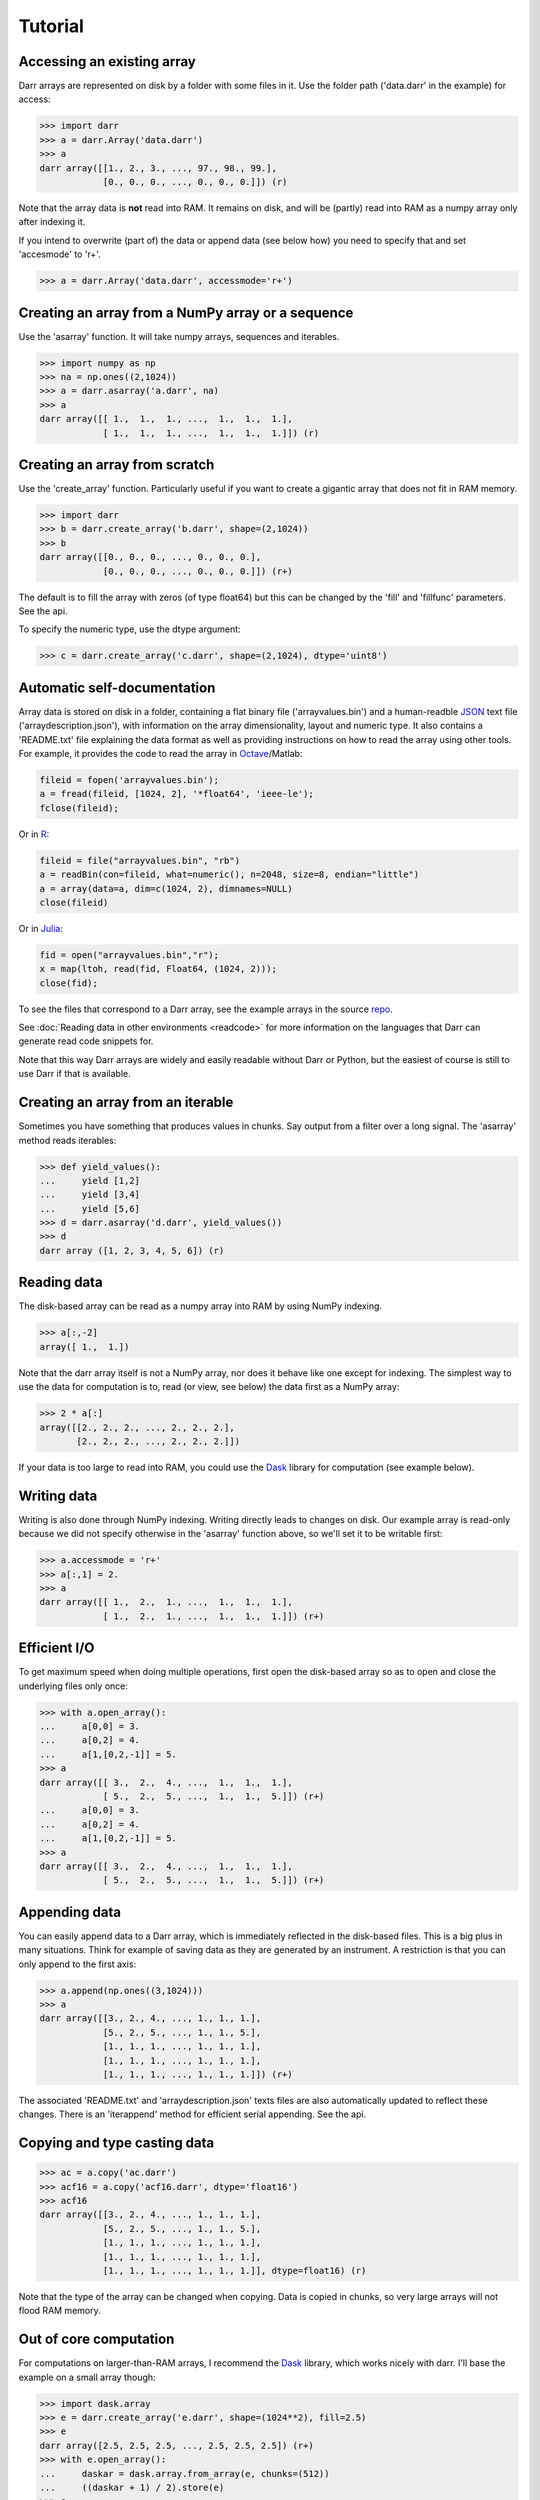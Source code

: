 Tutorial
========

.. _access:
Accessing an existing array
---------------------------
Darr arrays are represented on disk by a folder with some files in it. Use
the folder path ('data.darr' in the example) for access:

.. code:: python

    >>> import darr
    >>> a = darr.Array('data.darr')
    >>> a
    darr array([[1., 2., 3., ..., 97., 98., 99.],
                [0., 0., 0., ..., 0., 0., 0.]]) (r)

Note that the array data is **not** read into RAM. It remains on disk, and
will be (partly) read into RAM as a numpy array only after indexing it.

If you intend to overwrite (part of) the data or append data (see below how)
you need to specify that and set 'accesmode' to 'r+'.

.. code:: python

    >>> a = darr.Array('data.darr', accessmode='r+')

.. _creating:

Creating an array from a NumPy array or a sequence
--------------------------------------------------
Use the 'asarray' function. It will take numpy arrays, sequences and
iterables.

.. code:: python

    >>> import numpy as np
    >>> na = np.ones((2,1024))
    >>> a = darr.asarray('a.darr', na)
    >>> a
    darr array([[ 1.,  1.,  1., ...,  1.,  1.,  1.],
                [ 1.,  1.,  1., ...,  1.,  1.,  1.]]) (r)


Creating an array from scratch
------------------------------
Use the 'create_array' function. Particularly useful if you want to create a
gigantic array that does not fit in RAM memory.

.. code:: python

    >>> import darr
    >>> b = darr.create_array('b.darr', shape=(2,1024))
    >>> b
    darr array([[0., 0., 0., ..., 0., 0., 0.],
                [0., 0., 0., ..., 0., 0., 0.]]) (r+)

The default is to fill the array with zeros (of type float64) but this
can be changed by the 'fill' and 'fillfunc' parameters. See the api.

.. _numptype:

To specify the numeric type, use the dtype argument:

.. code:: python

    >>> c = darr.create_array('c.darr', shape=(2,1024), dtype='uint8')

.. _documentation:

Automatic self-documentation
----------------------------
Array data is stored on disk in a folder, containing a flat binary file
('arrayvalues.bin') and a human-readble
`JSON <https://en.wikipedia.org/wiki/JSON>`__ text file
('arraydescription.json'), with information on the array dimensionality,
layout and numeric type. It also contains a 'README.txt' file explaining
the data format as well as providing instructions on how to read the
array using other tools. For example, it provides the code to read the
array in `Octave <https://www.gnu.org/software/octave/>`__/Matlab:

.. code:: octave

    fileid = fopen('arrayvalues.bin');
    a = fread(fileid, [1024, 2], '*float64', 'ieee-le');
    fclose(fileid);

Or in `R <https://cran.r-project.org/>`__:

.. code:: R

    fileid = file("arrayvalues.bin", "rb")
    a = readBin(con=fileid, what=numeric(), n=2048, size=8, endian="little")
    a = array(data=a, dim=c(1024, 2), dimnames=NULL)
    close(fileid)

Or in `Julia <https://julialang.org/>`__:

.. code:: julia

    fid = open("arrayvalues.bin","r");
    x = map(ltoh, read(fid, Float64, (1024, 2)));
    close(fid);

To see the files that correspond to a Darr array, see the example arrays in
the source `repo <https://github.com/gbeckers/Darr/tree/master/examplearrays>`__.

See :doc:`Reading data in other environments <readcode>` for more information on
the languages that Darr can generate read code snippets for.

Note that this way Darr arrays are widely and easily readable without Darr or
Python, but the easiest of course is still to use Darr if that is available.

.. _fromnumpy:


Creating an array from an iterable
----------------------------------
Sometimes you have something that produces values in chunks. Say output from
a filter over a long signal. The 'asarray' method reads iterables:

.. code:: python

    >>> def yield_values():
    ...     yield [1,2]
    ...     yield [3,4]
    ...     yield [5,6]
    >>> d = darr.asarray('d.darr', yield_values())
    >>> d
    darr array ([1, 2, 3, 4, 5, 6]) (r)

.. _readdata:

Reading data
------------

The disk-based array can be read as a numpy array into RAM by using
NumPy indexing.

.. code:: python

    >>> a[:,-2]
    array([ 1.,  1.])

Note that the darr array itself is not a NumPy array, nor does it behave
like one except for indexing. The simplest way to use the data for
computation is to, read (or view, see below) the data first as a NumPy array:

.. code:: python

    >>> 2 * a[:]
    array([[2., 2., 2., ..., 2., 2., 2.],
           [2., 2., 2., ..., 2., 2., 2.]])

If your data is too large to read into RAM, you could use the
`Dask <https://dask.pydata.org/en/latest/>`__ library for
computation (see example below).

.. _writedata:

Writing data
------------

Writing is also done through NumPy indexing. Writing directly leads to
changes on disk. Our example array is read-only because we did not
specify otherwise in the 'asarray' function above, so we'll set it to
be writable first:

.. code:: python

    >>> a.accessmode = 'r+'
    >>> a[:,1] = 2.
    >>> a
    darr array([[ 1.,  2.,  1., ...,  1.,  1.,  1.],
                [ 1.,  2.,  1., ...,  1.,  1.,  1.]]) (r+)

.. _efficientio:

Efficient I/O
-------------

To get maximum speed when doing multiple operations, first open the disk-based
array so as to open and close the underlying files only once:

.. code:: python

    >>> with a.open_array():
    ...     a[0,0] = 3.
    ...     a[0,2] = 4.
    ...     a[1,[0,2,-1]] = 5.
    >>> a
    darr array([[ 3.,  2.,  4., ...,  1.,  1.,  1.],
                [ 5.,  2.,  5., ...,  1.,  1.,  5.]]) (r+)
    ...     a[0,0] = 3.
    ...     a[0,2] = 4.
    ...     a[1,[0,2,-1]] = 5.
    >>> a
    darr array([[ 3.,  2.,  4., ...,  1.,  1.,  1.],
                [ 5.,  2.,  5., ...,  1.,  1.,  5.]]) (r+)

.. _appending:

Appending data
--------------

You can easily append data to a Darr array, which is immediately reflected
in the disk-based files. This is a big plus in many situations. Think
for example of saving data as they are generated by an instrument. A
restriction is that you can only append to the first axis:

.. code:: python

    >>> a.append(np.ones((3,1024)))
    >>> a
    darr array([[3., 2., 4., ..., 1., 1., 1.],
                [5., 2., 5., ..., 1., 1., 5.],
                [1., 1., 1., ..., 1., 1., 1.],
                [1., 1., 1., ..., 1., 1., 1.],
                [1., 1., 1., ..., 1., 1., 1.]]) (r+)

The associated 'README.txt' and 'arraydescription.json' texts files are
also automatically updated to reflect these changes. There is an
'iterappend' method for efficient serial appending. See the api.

.. _copying:

Copying and type casting data
-----------------------------

.. code:: python

    >>> ac = a.copy('ac.darr')
    >>> acf16 = a.copy('acf16.darr', dtype='float16')
    >>> acf16
    darr array([[3., 2., 4., ..., 1., 1., 1.],
                [5., 2., 5., ..., 1., 1., 5.],
                [1., 1., 1., ..., 1., 1., 1.],
                [1., 1., 1., ..., 1., 1., 1.],
                [1., 1., 1., ..., 1., 1., 1.]], dtype=float16) (r)

Note that the type of the array can be changed when copying. Data is
copied in chunks, so very large arrays will not flood RAM memory.

.. _outofcore:

Out of core computation
-----------------------

For computations on larger-than-RAM arrays, I recommend the
`Dask <https://dask.pydata.org/en/latest/>`__ library, which works
nicely with darr. I'll base the example on a small array though:

.. code:: python

    >>> import dask.array
    >>> e = darr.create_array('e.darr', shape=(1024**2), fill=2.5)
    >>> e
    darr array([2.5, 2.5, 2.5, ..., 2.5, 2.5, 2.5]) (r+)
    >>> with e.open_array():
    ...     daskar = dask.array.from_array(e, chunks=(512))
    ...     ((daskar + 1) / 2).store(e)
    >>> e
    darr array([1.75, 1.75, 1.75, ..., 1.75, 1.75, 1.75]) (r+)

So in this case we overwrote the data in a with the results of the
computation, but we could have stored the result in a different darr array
of the same shape. Dask can do more powerful things, for which I refer
to the `Dask documentation <https://dask.pydata.org/en/latest/index
.html>`__. The point here is that darr arrays can be both sources and
stores for Dask.

.. _metadata:

Metadata
--------

Metadata can be read and written like a dictionary. Changes correspond
directly to changes in a human-readable and editable JSON text file that holds
the metadata on disk.

.. code:: python

    >>> a.metadata
    {}
    >>> a.metadata['samplingrate'] = 1000.
    >>> a.metadata
    {'samplingrate': 1000.0}
    >>> a.metadata.update({'starttime': '12:00:00', 'electrodes': [2, 5]})
    >>> a.metadata
    {'electrodes': [2, 5], 'samplingrate': 1000.0, 'starttime': '12:00:00'}
    >>> a.metadata['starttime'] = '13:00:00'
    >>> a.metadata
    {'electrodes': [2, 5], 'samplingrate': 1000.0, 'starttime': '13:00:00'}
    >>> del a.metadata['starttime']
    a.metadata
    {'electrodes': [2, 5], 'samplingrate': 1000.0}

Since JSON is used to store the metadata, you cannot store arbitrary
python objects. You can only store:

-  strings
-  numbers
-  booleans (True/False)
-  None
-  lists
-  dictionaries with string keys

Darr tries its best to convert numpy objects in metadata to corresponding
Python objects. I.e. if you have a numpy.float64 object and save it as
metadata, it will be converted to a Python float.

Quickly reading your array in a different language
--------------------------------------------------

Darr automatically provides code snippets to read the array in different
languages (e.g. Matlab, R, Julia, Mathematica) in the README that comes with
it, but you can also get that code on-the-fly, e.g. for Mathematica:

.. code:: python

    >>> print(a.readcode('mathematica'))
    a = BinaryReadList["arrayvalues.bin", "Real64", ByteOrdering -> -1];
    a = ArrayReshape[a, {2, 1024}];

Just copy-paste the output code in Mathematica and access you data from there.

See :doc:`Reading data in other environments <readcode>` for more information.

To see which languages are supported, use the 'readcodelanguages' property:

.. code:: python

    >>> a.readcodelanguages
    ('R',
     'darr',
     'idl',
     'julia_ver0',
     'julia_ver1',
     'maple',
     'mathematica',
     'matlab',
     'numpy',
     'numpymemmap')

